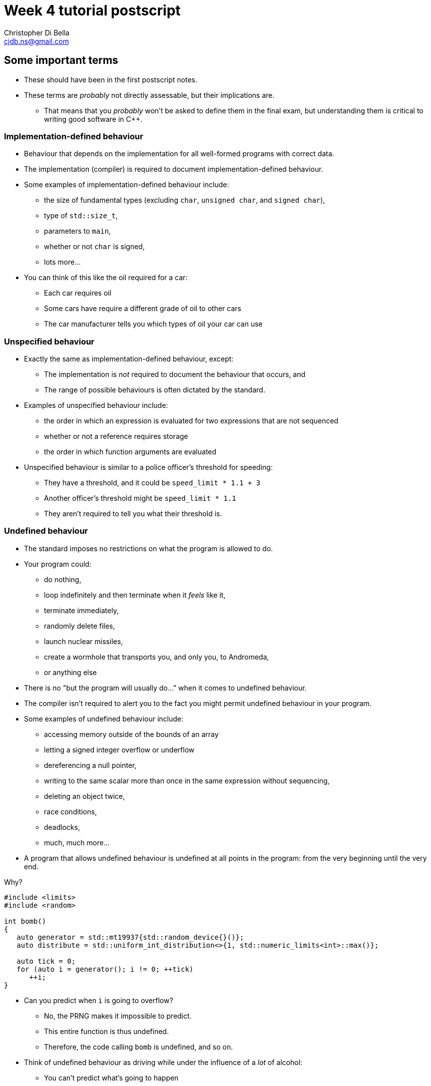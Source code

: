 Week 4 tutorial postscript
==========================
:Author: Christopher Di Bella
:Email: cjdb.ns@gmail.com
:Revision: 1
:Date:
:cpp: C++

== Some important terms
* These should have been in the first postscript notes.
* These terms are _probably_ not directly assessable, but their implications are.
   - That means that you _probably_ won't be asked to define them in the final exam, but
     understanding them is critical to writing good software in {cpp}.

=== Implementation-defined behaviour
* Behaviour that depends on the implementation for all well-formed programs with correct data.
* The implementation (compiler) is required to document implementation-defined behaviour.
* Some examples of implementation-defined behaviour include:
   - the size of fundamental types (excluding `char`, `unsigned char`, and `signed char`),
   - type of `std::size_t`,
   - parameters to `main`,
   - whether or not `char` is signed,
   - lots more...

* You can think of this like the oil required for a car:
   - Each car requires oil
   - Some cars have require a different grade of oil to other cars
   - The car manufacturer tells you which types of oil your car can use

=== Unspecified behaviour
* Exactly the same as implementation-defined behaviour, except:
   - The implementation is _not_ required to document the behaviour that occurs, and
   - The range of possible behaviours is often dictated by the standard.
* Examples of unspecified behaviour include:
   - the order in which an expression is evaluated for two expressions that are not sequenced
   - whether or not a reference requires storage
   - the order in which function arguments are evaluated
* Unspecified behaviour is similar to a police officer's threshold for speeding:
   - They have a threshold, and it could be `speed_limit * 1.1 + 3`
   - Another officer's threshold might be `speed_limit * 1.1`
   - They aren't required to tell you what their threshold is.

=== Undefined behaviour
* The standard imposes no restrictions on what the program is allowed to do.
* Your program could:
   - do nothing,
   - loop indefinitely and then terminate when it 'feels' like it,
   - terminate immediately,
   - randomly delete files,
   - launch nuclear missiles,
   - create a wormhole that transports you, and only you, to Andromeda,
   - or anything else
* There is no "but the program will usually do..." when it comes to undefined behaviour.
* The compiler isn't required to alert you to the fact you might permit undefined behaviour in your
  program.
* Some examples of undefined behaviour include:
   - accessing memory outside of the bounds of an array
   - letting a signed integer overflow or underflow
   - dereferencing a null pointer,
   - writing to the same scalar more than once in the same expression without sequencing,
   - deleting an object twice,
   - race conditions,
   - deadlocks,
   - much, much more...
* A program that allows undefined behaviour is undefined at all points in the program: from the
  very beginning until the very end.

.Why?
[source,cpp]
------------
#include <limits>
#include <random>

int bomb()
{
   auto generator = std::mt19937{std::random_device{}()};
   auto distribute = std::uniform_int_distribution<>{1, std::numeric_limits<int>::max()};

   auto tick = 0;
   for (auto i = generator(); i != 0; ++tick)
      ++i;
}
------------

* Can you predict when `i` is going to overflow?
   - No, the PRNG makes it impossible to predict.
   - This entire function is thus undefined.
   - Therefore, the code calling `bomb` is undefined, and so on.
* Think of undefined behaviour as driving while under the influence of a _lot_ of alcohol:
   - You can't predict what's going to happen
   - You can't predict when it's going to happen
   - Sometimes you might get home safely
   - Sometimes you might crash and hurt someone (including yourself)
   - Sometimes you might crash and kill someone (including yourself)

=== What does all this mean?
* Guard against undefined behaviour.
* Code against interfaces, not against implementations.
   ** One easy way to do this is to use `auto` as much as possible.

[source,cpp]
------------
#include <iostream>

int main()
{
   int i = 10'000'000'000;
   std::cout << i << '\n';
}
------------

      *** This is a well-formed program, but is its behaviour defined?
      *** Using CSE's gcc implementation, the behaviour of this program is undefined because of the
          signed integer overflow (`sizeof(int) < sizeof(10'000'000'000)`)
      *** On a custom gcc implementation, the behaviour of this program is well-defined, since
          `sizeof(int) == sizeof(10'000'000'000)`.
      *** Don't expect the compiler to catch you on this!

[source,cpp]
------------
#include <iostream>

int main()
{
   auto i = 10'000'000'000;
   std::cout << i << '\n';
}
------------

      *** Now the behaviour is well-defined for all implementations, because we are trusting the
          compiler to do its job and work out the correct type.
   ** Another way to combat reliance on implementations is to compile your code against two or more
      compilers (e.g. gcc _and_ clang... avoid Visual {cpp} and Intel {cpp} unless necessary as they
      don't fully implement {cpp}14 just yet).
* Don't rely on the inner workings of a compiler if possible.
   ** If it isn't possible, try to localise the reliance by encapsulating it in a function that can
      easily be changed.

== `class` and `struct`
* Allows you to define your own types.
* Support both data members and member functions.
* Declare your member functions as `const` until you have a reason not to.
* Make data members private until you have a reason not to.

.Quiz
[NOTE]
=====
1. What is the difference between class and struct?
2. What are the three access modifiers available?
=====

=== <<norm-ctor,Constructors>>
* A special function that does not return.
* Responsible for creating the object.
* There are three different kinds of constructor:
   - xref:norm-ctor[Constructor]
   - xref:copy-ctor[Copy constructor]
   - xref:move-ctor[Move constructor]
* If you don't need to define a copy constructor or a move constructor, _don't_ define them.

[source,cpp]
------------
class film
{
public:
   film(const std::string& title,
        const std::string& director,
        const std::vector<std::string>& cast,
        std::int64_t revenue);
private:
   std::string title_;
   std::string director_;
   std::vector<std::string> cast_;
   std::int64_t revenue_;
};

film::film(const std::string& title,
           const std::string& director,
           const std::vector<std::string>& cast,
           const std::int64_t revenue)
   : title_{title}, director_{director}, cast_{cast}, revenue_{revenue}
{
}
------------

.Quiz
[NOTE]
=====
1. What happens when you don't define a constructor at all?
2. What happens when you don't define a default constructor?
3. What is a delegating constructor?
4. Why is the body of the above constructor empty?
5. What is an explicit constructor?
6. Why do we like explicit constructors?
=====

=== `const` member functions
* Promise that the function won't modify any non-`mutable` data members.
* Can only call other `const` member functions.
* Objects specified to be `const` can only call `const` member functions.

[source,cpp]
------------
class film
{
public:
   film(const std::string&, const std::string&, const std::vector<std::string>&, const std::int64_t);
   const std::string& title() const;
private:
   std::string title_;
   std::string director_;
   std::vector<std::string> cast_;
   std::int64_t revenue_;
};

film::film(const std::string& title,
           const std::string& director,
           const std::vector<std::string>& cast,
           const std::int64_t revenue);
   : title_{title},
     director_{director},
     cast_{cast},
     revenue_{revenue}
{
}

const std::string& film::title() const
{
   title_ = "Star Wars: The Empire Strikes Back"; // error: title_ is immutable in this function
   return title_; // okay
}
------------

.Quiz
[NOTE]
=====
1. How should you be returning data members by default?
2. When should you not be returning data members this way?
=====

=== `mutable` data members
* The exception to the `const` rule: you can modify a `mutable` data member inside a `const`
  function.
* Sounds shady, right?
* Only very carefully chosen members should be `mutable` (e.g. a cache).

[source,cpp]
------------
class cinema
{
public:
   // ...
   const film& top_grossing_film() const;
   void push_back(const film&); // inserts film and sets top_film_ to nullptr
   void erase(const std::size_t i); // erases film and sets top_film_ to nullptr
   void clear(); // erases all films and sets top_film_ to nullptr
private:
   std::vector<film> films_;
   mutable decltype(films_)::const_pointer top_film_;
};

const film& cinema::top_grossing_film() const
{
   if (!top_film_)
   {
      top_film_ = &films_[0]; // reset top_film_ so it isn't a dangling pointer
      for (const auto& f : films_)
         top_film_ = &std::max(f, *top_film_);
      cache_invalidated_ = false;
   }

   return *top_film_;
}
------------

=== `inline` functions
* A function that is prefixed with the `inline` specifier declares an inline function, which allows
  it to be defined multiple times.
   ** Each definition must be identical (including the `inline` specifier), and
   ** the function must be defined in every file it is call.
* The most common way to enforce these two requirements is to write an inline function once in a
  header, and to simply include that header whenever you need to call the function.
* Functions that are declared inside a class body are implicitly `inline`: putting the `inline`
  specifier in front of the function signature is superfluous.
* We declare inline functions to hint to the compiler that it should replace function calls with the
  body of the function.
   ** This can potentially improve performance, as the call overhead is lost, and other
      optimisations might be possible (key word is "_might_" -- as an expert in compilers,
      Jingling can better answer this).
   ** Remember to test for performance before making performance claims.
   ** We often inline small functions, such as accessors, simple mutators, and constructors without
      bodies.
   ** Just because a function has been specified as `inline` does not mean that the compiler will
      listen to your recommendation and actually inline the function body.
* If you are concerned about revealing your implementation to clients and this breaking
  encapsulation, understand that:
   ** {cpp} encapsulation guards against mistakes, not fraud or espionage.
      *** Provided no one acts upon the encapsulated code, it doesn't really matter if they can see
          your implementation.
   ** Splitting code into headers and implementation files makes compilation easier (faster).
   ** Stick to the small functions that don't reveal too much.
* `main` may not be declared as an inline function.
* Prefer `inline` functions to `#define` macros.

[source,cpp]
------------
// An inline example
#include <fstream>
#include <iostream>
#include <string>
#include <vector>

class book
{
public:
   book(std::istream&); // not an inline function... defined elsewhere

   const std::string& author() const { return author_; } // implicit inline function
   void author(const std::string& s) { author_ = s; }    // another implicit inline function
private:
   std::string author_;
};

// freestanding functions _need_ to be declared as inline
inline book read_file(const std::string& filename);

int main()
{
   using namespace std::literals;
   auto library = std::vector<book>{read_file("tour++.book"), read_file("pppuc++.book")};
   for (auto filename = ""s; std::cin >> filename; )
      library.push_back(read_file(filename));
}

inline book read_file(const std::string& filename)
{
   using namespace std::literals;
   if (auto in = std::ifstream{filename})
      return book{in};
   else
      throw std::runtime_error{"Cannot open file "s + filename};
}
------------

=== `friend` functions
* Have access to a class's privates.
* Are free-form functions or other classes that have the _same_ access as any function within the
  class.
* Avoid them if you can.
* Prefer non-member, non-friend functions when possible.
   - Non-member, non-friend functions help to improve encapsulation.

== Resource Acquisition is Initialisation (or as it's called in lectures, "Copy Control")
* The _single_ most powerful feature C++ has to offer.
* More important than object-oriented programming and generic programming.
* It's not just a language feature, but a programming idiom.
   1. You allocate a resource.
   2. You use the resource.
   3. You clean up the resource yourself, but the compiler decides when it happens.
   4. That's the general idea!

.What is a resource?
[options="header"]
|========================
|Example                                                                                  |Do we ned to worry about it (in modern C++)?                                                                                                                       
|A file handle.                                                                           |`ofstream` and `ifstream` already worry about cleaning up file handles, so unless you have some reason not to use them, you don't need to worry about file handles.
|An _owning_ pointer, or a pointer that is responsible for deallocating free store memory.|All owning pointers should be smart pointers where possible, so this is rarely a concern.                                                                          
|A mutex.                                                                                 |We'll cover mutexes another day, but there's stuff for them too.                                                                                                   
|Some other system-related stuff...                                                       |You'll need to inspect the standard library and GSL to see for yourself.                                                                                           
|========================

* You've been using it a lot already without knowing:
   - `vector` employs it (it dynamically allocates memory, but you never personally clean it up)
   - `ifstream` employs it (you open the file handle, but you never personally close it)

.It's not garbage collection.
[options="header"]
|=========================
|Garbage collection                                                                      |RAII                                                             
|is a fire and forget tool employed by a runtime.                                        |is a programming idiom actively employed by vigilant programmers.
|can happen at any point _from_ the end of an object's life to the program's termination.|is guaranteed to happen _at_ the end of an object's life.        
|=========================

=== Destructor, copy constructor, copy assignment, and the rule of three
* The destructor is a function that's (usually) automatically called at the end of an object's
  lifetime.
   ** If you don't define one, it'll be synthesised for you.
   ** It is responsible for cleaning up any members, but it doesn't automatically clean up resources
      that you reserve.
      *** If you reserve resources, you will need to define a destructor and manually specify how
          the resources are to be cleaned up.
   ** It is specified to be `noexcept` by default, and you shouldn't allow an exception to leave the
      destructor unless you want all kinds of trouble.
   ** Creating a destructor to clear a `vector` or set an `int` to 0 is redundant and should not be
      done.
* A copy constructor is responsible for copying resources from an object into an object that is
  being constructed.
   - If you don't define one, it'll be synthesised for you.
   - You are responsible for ensuring that resources you reserve are correctly copied.
   - Creating a copy constructor just to copy a `vector` is redundant, and shouldn't be done.
* A copy assignment operator is responsible for copying resources from an object A into a
  pre-existing object B, _and_ cleaning up the original resources in B.
   - If you don't define one, it'll be synthesised for you.
   - You are responsible for ensuring that any resources that B currently holds are appropriately
     cleaned up, and then properly copying the resources across from A.
   - Creating a copy assignment operator just to copy a `vector`, or 'ensure' that your objects have
     the same values is redundant, and shouldn't be done.

.Be aware for self-assignment
[WARNING]
=====
* If you perform `a = a;`, the state of `a` must remain the same.
* There are three copy assignment operators below, one is incorrect, one is recommended, and one
  should only be used with good reason.
[source,cpp]
------------
template <typename T>
smart_ptr<T>& smart_ptr<T>::operator=(const smart_ptr<T>& d)
{
   delete data_;
   data_ = new T{*d.data_};
   return *this;
}
------------

* What can go wrong with the above?
   - If we perform `a = a`, then we have just deleted the data we wish to copy.
   - We are also dereferencing a dangling pointer. The result of this is undefined.
   - This should be rejected by compiler warnings, lint tools, a static analysers, _and_ code
     reviews, but don't expect compiler warnings alone to stop you.
   - This is the not-recommended one.

[source,cpp]
------------
template <typename T>
smart_ptr<T>& smart_ptr<T>::operator=(const smart_ptr<T>& d)
{
   if (this != &d)
   {
      delete data_;
      data_ = new T{*d.data_};
   }

   return *this;
}
------------

* This is better, but there's still a few things to consider:
   - If we perform `a = a`, then the resources are preserved.
   - This is production-okay code.
   - This shouldn't be rejected by lint tools and static analysers, but might be rejected by a
     strict code review team.
   - The key problem is that we need to explicitly release any held resources and then allocate new
     resources, and we might forget to do it.
   - We've also already done both of these in our copy constructor and our destructor, so there's
     now some code duplication.
   - If only there were a way to reduce code duplication...

[source,cpp]
------------
template <typename T>
smart_ptr<T>& smart_ptr<T>::operator=(const smart_ptr<T>& d)
{
   auto t = smart_ptr{d}; // copy constructor call
   std::swap(*this, t);   // resources of our old smart_ptr go into t
   return *this;
} // t cleaned up here by definition
------------

* ...which we can do by invoking the copy constructor and the destructor!
   - Credit goes to Scott Meyers.
   - This is the recommended one, unless you have some reason to use the second one.
=====

* **The rule of three states that if you have a need to implement one of these, you must implement
  all of them.**
[WARNING]
=========
* There is no compiler check to see if you do or do not implement all three.
* There is also no compiler check to see if you have correctly implemented any of them.
* A static analyser may help, but do not expect it to catch everything you've missed.
* This is a part of the RAII programming idiom, and is up to you to enforce.
=========

=== Rvalue references
* We learned about _lvalue_ references in week 1.
* An lvalue reference refers to some lvalue (a function or object).
* You cannot bind an lvalue reference to an rvalue, but you may bind an lvalue reference-to-`const`
  to an rvalue.

[source,cpp]
------------
auto& reference_to_int = 0; // error: can't bind an lvalue reference to an rvalue
const auto& reference_to_const_int = 0; // okay
------------

* Rvalue references refer to rvalues.
   - Rvalue references cannot bind to lvalues.
* They may bind to temporaries, which are a form of rvalue.
   - A temporary is an object without a name.
   - A temporary is destroyed at the end of the full expression it is constructed in.
* They may also bind to lvalues that are nearing the end of their lifetime.
   - We need to explicitly tell the compiler about this, but more on this later.
* Rvalue references are used for _destructive_ reads.
   - An rvalue reference-to-`const` is thus pointless.

[source,cpp]
------------
auto&& rvalue_reference = 0; // okay
const auto&& rvalue_reference_to_const = 0; // legal, but the rvalue reference is now useless.
------------

=== Move constructor, move assignment, and the rule of five
* A fax machine scans your document and replicates it. This is akin to copying.
* Handing a document to another person means that you no longer have the document, and only one
  document is in circulation. This is akin to moving.
* Moving things happens at the near of an object's lifetime.
   - Does that sound familiar?
   - Moving works with rvalue references.
* An object that has been moved is left in a destructible state, but should not be read from.

==== Move constructors
* Move constructors are responsible for moving all of an object's resources from a preexisting
  object to an object that is just being constructed.
* The rules for a synthesised move constructor are stricter than those for a copy constructor.
  Namely, you must not have defined a custom:
   1. Copy constructor
   2. Copy assignment operator
   3. Destructor
   4. Move constructor (no point synthesising one if you already made it -- you know better than
      the compiler, after all!)
   5. Move assignment operator
* Similarly to the above, defining your own to explicitly move anything other than a resource is
     redundant.
* Similarly to all other constructors, make sure that you use your initialiser list.

[source,cpp]
------------
template <typename T>
smart_ptr<T>::smart_ptr(smart_ptr<T>&& o)
   : data_{o.data_}
{
   o.data_ = nullptr; // o.data_ is no longer an owner of the
                      // object, and cannot point to the resource.
}
------------

* If you'd like to move something other than a built-in type, you'll need to use a special function
  called `std::move`.
   - _Never_ dequalify `std::move`, not even with `using std::move`.
   - It is a very important function, and has a common name. Mixing it up with some other function
     is very, _very_ bad.

[source,cpp]
------------
template <typename T>
record<T>::record(record<T>&& o)
   : data_{std::move(o.data_)}, // data_ is a vector<T>
     resource_{o.resource_} // resource_ is a pointer pointing to something on the free store
{
   o.resource_ = nullptr;
}
------------

[TIP]
=====
* Notice that we didn't do anything with `o.data_`, like we did with `o.resource_`. This is because
  `vector` has a move constructor that does all of that for us.
   - If we weren't explicitly managing `resource_`, then we wouldn't bother defining the any of the
     five.
=====

[TIP]
=====
* `std::move` doesn't actually move anything on its own.
* It is a wrapper for a `static_cast<T&&>`, where `T` is the type you pass to `std::move`.
* All the moving happens in the constructor we've just spoken about, and the assignment operator
  below.
* `std::move` is a trick to get the compiler to let us move an lvalue.
=====

==== Move assignment operators
* Similarly to copy assignment, move assignment is responsible for moving resources from an object A
  to a prexisting object B, after having released the resources that B holds.

.Self-assignment with the move constructor
[CAUTION]
=========
* The standard implies that self-assignment with a move assignment operator is unspecified.
   - It could clear out the object (same as xoring with itself), or
   - It could be a no-op (i.e. optimised out)
* If you want the former to happen, don't check for self-assignment: a correctly written move
  assignment operator will cause this to happen automatically.
* If you prefer the latter to happen, you cannot employ the copy-and-swap method used in the copy
  assignment operator.
* You must use the check-for-self method, like so:

[source,cpp]
------------
template <typename T>
record<T>& record<T>::operator=(record<T>&& r)
{
   if (this != &r)
   {
      delete[] resource_;
      data_ = std::move(r.data_);
      resource_ = r.resource_;
      r.resource_ = nullptr;
   }

   return *this;
}
------------
=========

* **The rule of five states that if you need to move a resource, then you need to implement the
  rule of three, _and_ the move constructor, _and_ the move assignment operator.**
[WARNING]
=========
* Not everything is moveable (built-in types, stack-allocated arrays, etc.).
* Some things that can be moved can't be copied (e.g. `unique_ptr`). These are an exception to the
  rule of five.
* Similarly to the rule of three, tools may help, but they probably won't. Be vigilant.
=========

=== The rule of zero
* Don't define any!
* If your type doesn't personally manage a resource, don't bother with _any_ of the five.
* The compiler will synthesise a perfectly working copy constructor, move constructor, copy
  assignment operator, move assignment operator, and destructor for you.
   - These will call the appropriate constructors for all of your members.
* The rule of zero often isn't applicable to library developers.
* Why is the rule of zero recommended?
   1. You don't need to write five functions -- less to write
   2. You don't need to write five _complex_ functions -- less to think about
   3. You don't need to _test_ five complex functions -- less to test
   4. Someone has already done the work... just elsewhere! Don't reinvent the wheel!
* Unless I'm implementing library code, I stick to the rule of zero.
* What about if you want something to be moveable, but not copyable? Check out this:

[source,cpp]
------------
template <typename T>
class record
{
public:
   record() = default;
   record(const T& t);

   record(const record&) = delete;
   record(record&&) = default;
   ~record() = default;

   record& operator=(const record&) = delete;
   record& operator=(record&&) = default;
private:
   std::vector<T> data_;
   resource_t* resource_;
};
------------

* The functions that are `= default` are still synthesised by the compiler.
* The functions that are `= delete` are not implemented.
* This is how you communicate to programmers that a particular function isn't implemented in
  _modern_ {cpp}.

=== Copy elision
* So, we've looked at both copy control and move semantics, or more formally known as RAII.
* We've learned about shallow (cheap) copies and deep (expensive) copies, and how moving _can_ be
  cheap for some types.
* "_Chris! Does this mean you've been lying to us this whole time? That we should be returning
  local variables via `std::move`?_" you might ask at this point.
* Do you mean like _this_ code, shown below?

[source,cpp]
------------
std::vector<int> make_school(const int children)
{
   auto crowd = std::vector<int>{};

   auto generator = std::mt19937{std::random_device{}()};
   auto distribute = std::uniform_int_distribution<>{12, 19};

   std::generate_n(std::back_insert_iterator<decltype(crowd)>{crowd}, children,
                   [&]{ return distribute(generator); });

   return std::move(crowd);
}
------------

* "Yes! That's exactly what I mean! Won't that force the compiler not to make a copy, thus making
  my code more efficient?"
* [big]*NO!*
* Did you write a test to check that it's more efficient?
   - If you did, and still came to that conclusion, you'd be lying.
* Do not, under any circumstances, return by wrapping your object in `std::move`.
* The compiler is allowed to perform an optimisation known as _copy elision_.
   - Under certain conditions, the compiler is allowed to eliminate the need for calling both the
     copy constructor and the move constructor.
* When these conditions aren't met, or if the compiler doesn't perform the optimisation, the
  compiler will automatically perform a move anyway.
* By adding `std::move`, you will:
   - At best, do nothing
   - At worst, trick the compiler into not doing the copy/move constructor elimination.
* This is one of the _very few_ hard and fast rules that I assert.

=== Passing by parameters revisited
* You might be wondering whether or not what the rules are regarding pass by rvalue reference, since
  there are rules for passing by value, passing by reference, and passing by reference-to-`const`.
* Since there's two types of reference, should we be writing:
   - one function that passes by reference-to-`const` for non-destructive reads, and
   - one function that passes by rvalue reference for destructive reads?
* If you think about that for long enough, you should conclude that you'll have a combinatorial
  number of functions to write, based on the number of parameters:
   - 1 parameter -> 2 functions
   - 2 parameters -> 4 functions
   - 3 parameters -> 8 functions
   - so on...
* You'll be relieved to hear that for most people, you _don't_ need to pass by rvalue reference,
  most of the time.
* Library writers need to be more aware of passing by rvalue reference, but only in certain sections
  of their code.
* Passing by value can invoke either the copy constructor or the move constructor based on the
  context.
* In 2009, people started getting excited about move semantics, and started pathologically passing
  by value much more often.
* You will probably make things much slower by passing by value (you can see tests in the video
  linked below).
   - So pass by reference-to-`const`, as normal.
* The last point applies to all functions except for constructors, and _only_ constructors.
* Only after performance testing that proves the following is _undoubtedly_ faster than passing by
  reference-to-`const`, should you consider the following:

[source,cpp]
------------
class film
{
public:
   film(std::string, std::string, std::vector<std::string>, const std::int64_t);
   const std::string& title() const;
private:
   std::string title_;
   std::string director_;
   std::vector<std::string> cast_;
   std::int64_t revenue_;
};

film::film(std::string title, std::string director, std::vector<std::string> cast, std::int64_t revenue);
   : title_{std::move(title)},
     director_{std::move(director)},
     cast_{std::move(cast)},
     revenue_{revenue}
{
}
------------

== {cpp}'s most vexing parse
* Pop quiz: does this code compile?
   - Why or why not?
   - If it does compile, what is its output?

[source,cpp]
------------
#include <algorithm>
#include <iostream>
#include <iterator>
#include <vector>

int main()
{
   constexpr auto size  = 8;
   constexpr auto value = 20;
   std::vector<double> foo(size, value);
   std::copy(foo.cbegin(), foo.cend(),
             std::ostream_iterator<decltype(foo)::value_type>{std::cout, " "});

   std::cout << '\n';
}
------------

* Yes, it compiles!
* The output is the number 20, printed eight times, each print on a separate line.

[source,cpp]
--------
20 20 20 20 20 20 20 20 
--------

* How about this code?

[source,cpp]
------------
#include <algorithm>
#include <iostream>
#include <iterator>
#include <vector>

int main()
{
   constexpr auto size = 8;
   constexpr auto value = 20;
   std::vector<double> foo(std::size_t(size), double(value));
   std::copy(foo.cbegin(), foo.cend(),
             std::ostream_iterator<decltype(foo)::value_type>{std::cout, " "});

   std::cout << '\n';
}
------------

* No, this code doesn't compile!
* What's the error?

[source,cpp]
-------------
cjdb: g++ -Wall -Wextra -Werror -pedantic -std=c++14 -o mvp mvp.cpp
mvp.cpp: In function ‘int main()’:
mvp.cpp:11:18: error: request for member ‘cbegin’ in ‘foo’, which is of non-class type ‘std::vector<double>(std::size_t, double) {aka std::vector<double>(long long unsigned int, double)}’
    std::copy(foo.cbegin(), foo.cend(),
                  ^
mvp.cpp:11:32: error: request for member ‘cend’ in ‘foo’, which is of non-class type ‘std::vector<double>(std::size_t, double) {aka std::vector<double>(long long unsigned int, double)}’
    std::copy(foo.cbegin(), foo.cend(),
                                ^
cc1plus: all warnings being treated as errors
-------------

* That's odd... foo was clearly defined in the second line of `main`...
   - There's a few more errors that have been omitted because they aren't relevant.
* The problem is with the line `std::vector<int> foo(std::size_t(i));`
   - We tried to convert `size` an unsigned integer type, because the previous program had a
     narrowing conversion.
   - We also tried to convert `value` to a floating-point number type, because the previous program
     had another narrowing conversion.
   - The problem is that based on {cpp}'s parsing rules, foo is a function declaration!
   - What about the `size_t(size)`, you ask?
   - That's a parameter of type `std::size_t`, and is named `size` in this declaration.
* This problem has been titled "{cpp}'s Most Vexing Parse" by Scott Meyers.
   - He's da real MVP!
* So, how do we stop MVP?
* Two ways, and you should already be employing the second way.
* The first way is to use list-initialisation (with `{}` instead of `()`):

[source,cpp]
------------
#include <algorithm>
#include <iostream>
#include <iterator>
#include <vector>

int main()
{
   constexpr auto size = 8;
   constexpr auto value = 20;
   std::vector<double> foo{std::size_t(size), double(value)}; // notice the braces, not the parentheses
   std::copy(foo.cbegin(), foo.cend(),
             std::ostream_iterator<decltype(foo)::value_type>{std::cout, " "});

   std::cout << '\n';
}
------------

* Let's run the program:

[source,cpp]
--------
8 20 
--------

* The output isn't the same!
   - "Initializer-list constructors are favored over other constructors in list-initialization" --
     Working Draft for Standard C++.
   - This means that the vector takes two doubles, rather than a `size_t` and a `double`.

* The second way, which is preferable, is via `auto`:

[source,cpp]
------------
#include <algorithm>
#include <iostream>
#include <iterator>
#include <vector>

int main()
{
   constexpr auto size = 8;
   constexpr auto value = 20;

   auto foo = std::vector<int>(std::size_t(size), double(value));
   std::copy(foo.cbegin(), foo.cend(),
             std::ostream_iterator<decltype(foo)::value_type>{std::cout, " "});

   std::cout << '\n';
}
------------

* That works, even though it 'looks' like the previous one.

[source,cpp]
------------
20 20 20 20 20 20 20 20 
------------

* An even better solution is to choose your types correctly.
* Prefer a combination of automatic type deduction _and_ list-initialisation.
   - That is, always put `auto` on the left-hand side (even for fundamental types).
   - On the right-hand side, choose based on whether you need list-initalisation or a constructor.
   - If it doesn't matter between the two, choose list-initialisation.
